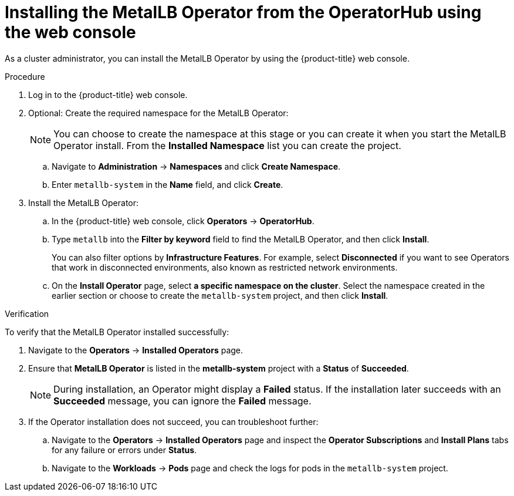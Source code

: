 // Module included in the following assemblies:
//
// * networking/metallb/metallb-operator-install.adoc

:_content-type: PROCEDURE
[id="installing-the-metallb-operator-using-web-console_{context}"]
= Installing the MetalLB Operator from the OperatorHub using the web console

As a cluster administrator, you can install the MetalLB Operator by using the {product-title} web console.

.Procedure

. Log in to the {product-title} web console.

. Optional: Create the required namespace for the MetalLB Operator:
+
[NOTE]
====
You can choose to create the namespace at this stage or you can create it when you start the MetalLB Operator install. From the **Installed Namespace** list you can create the project. 
====


.. Navigate to *Administration* -> *Namespaces* and click *Create Namespace*.

.. Enter `metallb-system` in the *Name* field, and click *Create*.

. Install the MetalLB Operator:

.. In the {product-title} web console, click *Operators* -> *OperatorHub*.

.. Type `metallb` into the *Filter by keyword* field to find the MetalLB Operator, and then click *Install*.
+
You can also filter options by *Infrastructure Features*. For example, select *Disconnected* if you want to see Operators that work in disconnected environments, also known as restricted network environments.

.. On the *Install Operator* page, select *a specific namespace on the cluster*. Select the namespace created in the earlier section or choose to create the `metallb-system` project, and then click *Install*.

.Verification

To verify that the MetalLB Operator installed successfully:

. Navigate to the *Operators* -> *Installed Operators* page.
. Ensure that *MetalLB Operator* is listed in the *metallb-system* project with a *Status* of *Succeeded*.
+
[NOTE]
====
During installation, an Operator might display a *Failed* status. If the installation later succeeds with an *Succeeded* message, you can ignore the *Failed* message.
====
+
. If the Operator installation does not succeed, you can troubleshoot further:
+
.. Navigate to the *Operators* -> *Installed Operators* page and inspect the *Operator Subscriptions* and *Install Plans* tabs for any failure or errors under *Status*.
.. Navigate to the *Workloads* -> *Pods* page and check the logs for pods in the `metallb-system` project.